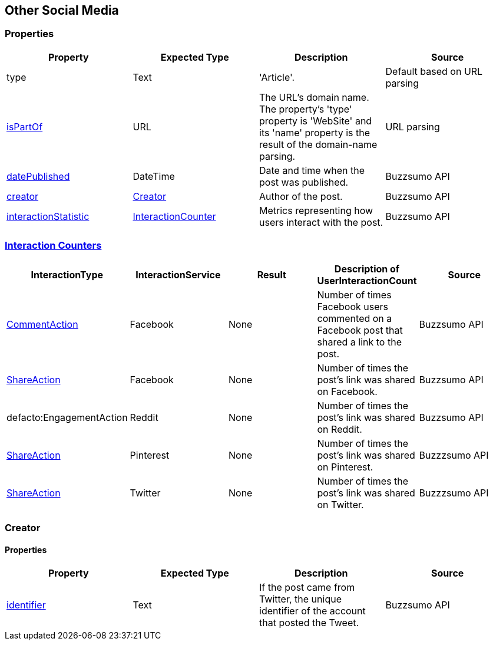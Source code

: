 == Other Social Media

=== Properties
[%header,format=csv]
|===
Property,Expected Type,Description,Source
type,Text,'Article'.,Default based on URL parsing
link:https://schema.org/isPartOf[isPartOf],URL,"The URL's domain name. The property's 'type' property is 'WebSite' and its 'name' property is the result of the domain-name parsing.",URL parsing
link:https://schema.org/datePublished[datePublished],DateTime,Date and time when the post was published.,Buzzsumo API
link:https://schema.org/Creator[creator],link:https://schema.org/Creator[Creator],Author of the post.,Buzzsumo API
link:https://schema.org/interactionStatistic[interactionStatistic],link:https://schema.org/InteractionCounter[InteractionCounter],Metrics representing how users interact with the post.,Buzzsumo API
|===

=== link:https://schema.org/InteractionCounter[Interaction Counters]
[%header,format=csv]
|===
InteractionType,InteractionService,Result,Description of UserInteractionCount,Source
link:https://schema.org/CommentAction[CommentAction],Facebook,None,Number of times Facebook users commented on a Facebook post that shared a link to the post.,Buzzsumo API
link:https://schema.org/ShareAction[ShareAction],Facebook,None,Number of times the post's link was shared on Facebook.,Buzzsumo API
defacto:EngagementAction,Reddit,None,Number of times the post's link was shared on Reddit.,Buzzsumo API
link:https://schema.org/ShareAction[ShareAction],Pinterest,None,Number of times the post's link was shared on Pinterest.,Buzzzsumo API
link:https://schema.org/ShareAction[ShareAction],Twitter,None,Number of times the post's link was shared on Twitter.,Buzzzsumo API
|===

=== Creator

==== Properties
[%header,format=csv]
|===
Property,Expected Type,Description,Source
link:https://schema.org/identifier[identifier],Text,"If the post came from Twitter, the unique identifier of the account that posted the Tweet.",Buzzsumo API
|===
